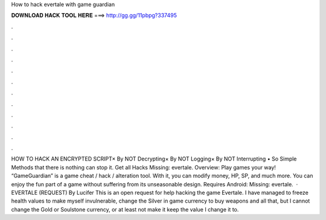 How to hack evertale with game guardian

𝐃𝐎𝐖𝐍𝐋𝐎𝐀𝐃 𝐇𝐀𝐂𝐊 𝐓𝐎𝐎𝐋 𝐇𝐄𝐑𝐄 ===> http://gg.gg/11pbpg?337495

.

.

.

.

.

.

.

.

.

.

.

.

HOW TO HACK AN ENCRYPTED SCRIPT× By NOT Decrypting× By NOT Logging× By NOT Interrupting • So Simple Methods that there is nothing can stop it. Get all Hacks Missing: evertale. Overview: Play games your way! “GameGuardian” is a game cheat / hack / alteration tool. With it, you can modify money, HP, SP, and much more. You can enjoy the fun part of a game without suffering from its unseasonable design. Requires Android: Missing: evertale.  · EVERTALE (REQUEST) By Lucifer This is an open request for help hacking the game Evertale. I have managed to freeze health values to make myself invulnerable, change the Silver in game currency to buy weapons and all that, but I cannot change the Gold or Soulstone currency, or at least not make it keep the value I change it to.